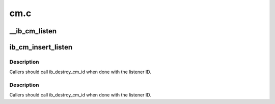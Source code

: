 .. -*- coding: utf-8; mode: rst -*-

====
cm.c
====


.. _`__ib_cm_listen`:

__ib_cm_listen
==============

.. c:function:: int __ib_cm_listen (struct ib_cm_id *cm_id, __be64 service_id, __be64 service_mask)

    Initiates listening on the specified service ID for connection and service ID resolution requests.

    :param struct ib_cm_id \*cm_id:
        Connection identifier associated with the listen request.

    :param __be64 service_id:
        Service identifier matched against incoming connection
        and service ID resolution requests.  The service ID should be specified
        network-byte order.  If set to IB_CM_ASSIGN_SERVICE_ID, the CM will
        assign a service ID to the caller.

    :param __be64 service_mask:
        Mask applied to service ID used to listen across a
        range of service IDs.  If set to 0, the service ID is matched
        exactly.  This parameter is ignored if ``service_id`` is set to
        IB_CM_ASSIGN_SERVICE_ID.



.. _`ib_cm_insert_listen`:

ib_cm_insert_listen
===================

.. c:function:: struct ib_cm_id *ib_cm_insert_listen (struct ib_device *device, ib_cm_handler cm_handler, __be64 service_id)

    :param struct ib_device \*device:
        Device associated with the cm_id.  All related communication will
        be associated with the specified device.

    :param ib_cm_handler cm_handler:
        Callback invoked to notify the user of CM events.

    :param __be64 service_id:
        Service identifier matched against incoming connection
        and service ID resolution requests.  The service ID should be specified
        network-byte order.  If set to IB_CM_ASSIGN_SERVICE_ID, the CM will
        assign a service ID to the caller.



.. _`ib_cm_insert_listen.description`:

Description
-----------

Callers should call ib_destroy_cm_id when done with the listener ID.



.. _`ib_cm_insert_listen.description`:

Description
-----------

Callers should call ib_destroy_cm_id when done with the listener ID.


